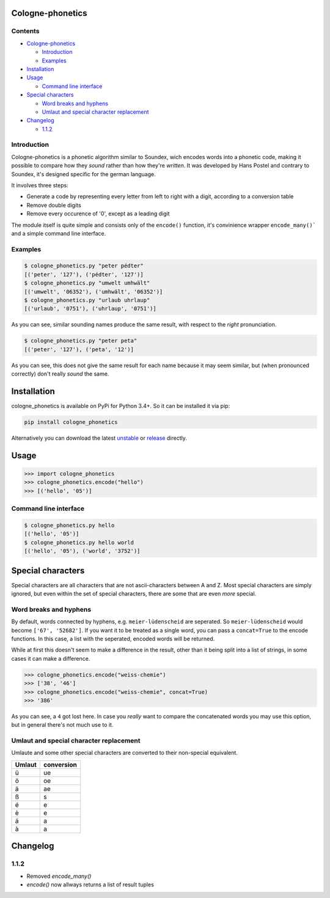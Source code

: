 .. _unstable: https://raw.githubusercontent.com/provinzkraut/cologne_phonetics/master/cologne_phonetics.py
.. _release: https://raw.githubusercontent.com/provinzkraut/cologne_phonetics/1.0.2/cologne_phonetics.py

=================
Cologne-phonetics
=================

Contents
========

- `Cologne-phonetics`_

  - `Introduction`_
  - `Examples`_
- `Installation`_
- `Usage`_

  - `Command line interface`_
- `Special characters`_

  - `Word breaks and hyphens`_
  - `Umlaut and special character replacement`_

- `Changelog`_

  - `1.1.2`_



Introduction
============

Cologne-phonetics is a phonetic algorithm similar to Soundex, wich encodes words into a phonetic code, making it possible to compare how they *sound* rather than how they're *written*.
It was developed by Hans Postel and contrary to Soundex, it's designed specific for the german language.

It involves three steps:

- Generate a code by representing every letter from left to right with a digit, according to a conversion table
- Remove double digits
- Remove every occurence of '0', except as a leading digit

The module itself is quite simple and consists only of the ``encode()`` function, it's
convinience wrapper ``encode_many()``` and a simple command line interface.


Examples
==============

.. code-block:: bash

  $ cologne_phonetics.py "peter pédter"
  [('peter', '127'), ('pédter', '127')]
  $ cologne_phonetics.py "umwelt umhwält"
  [('umwelt', '06352'), ('umhwält', '06352')]
  $ cologne_phonetics.py "urlaub uhrlaup"
  [('urlaub', '0751'), ('uhrlaup', '0751')]

As you can see, similar sounding names produce the same result, with respect to the *right* pronunciation.

.. code-block:: bash

  $ cologne_phonetics.py "peter peta"
  [('peter', '127'), ('peta', '12')]

As you can see, this does not give the same result for each name because it may seem similar,
but (when pronounced correctly) don't really *sound* the same.


============
Installation
============

cologne_phonetics is available on PyPi for Python 3.4+. So it can be installed it via pip:

.. code-block:: bash

  pip install cologne_phonetics

Alternatively you can download the latest unstable_ or release_ directly.


=====
Usage
=====

.. code-block:: python

  >>> import cologne_phonetics
  >>> cologne_phonetics.encode("hello")
  >>> [('hello', '05')]


Command line interface
======================

.. code-block:: bash

  $ cologne_phonetics.py hello
  [('hello', '05')]
  $ cologne_phonetics.py hello world
  [('hello', '05'), ('world', '3752')]


===================
Special characters
===================

Special characters are all characters that are not ascii-characters between A and Z.
Most special characters are simply ignored, but even within the set of special characters,
there are some that are even *more* special.


Word breaks and hyphens
========================

By default, words connected by hyphens, e.g. ``meier-lüdenscheid`` are seperated.
So ``meier-lüdenscheid`` would become ``['67', '52682']``. If you
want it to be treated as a single word, you can pass a ``concat=True``
to the encode functions. In this case, a list with the seperated, encoded words
will be returned.

While at first this doesn't seem to make a difference in the result, other than it being split
into a list of strings, in some cases it can make a difference.

.. code-block:: python

  >>> cologne_phonetics.encode("weiss-chemie")
  >>> ['38', '46']
  >>> cologne_phonetics.encode("weiss-chemie", concat=True)
  >>> '386'

As you can see, a ``4`` got lost here.
In case you *really* want to compare the concatenated words you may use this option,
but in general there's not much use to it.


Umlaut and special character replacement
=========================================

Umlaute and some other special characters are converted to their non-special equivalent.

======  ==========
Umlaut  conversion
======  ==========
ü       ue
ö       oe
ä       ae
ß       s
é       e
è       e
á       a
à       a
======  ==========


=========
Changelog
=========

1.1.2
=====

- Removed `encode_many()`
- `encode()` now allways returns a list of result tuples
